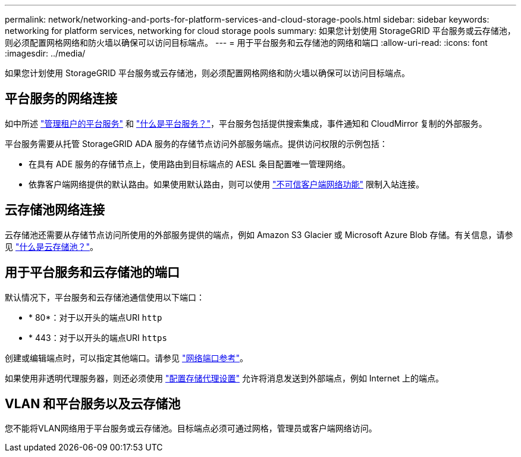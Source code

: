 ---
permalink: network/networking-and-ports-for-platform-services-and-cloud-storage-pools.html 
sidebar: sidebar 
keywords: networking for platform services, networking for cloud storage pools 
summary: 如果您计划使用 StorageGRID 平台服务或云存储池，则必须配置网格网络和防火墙以确保可以访问目标端点。 
---
= 用于平台服务和云存储池的网络和端口
:allow-uri-read: 
:icons: font
:imagesdir: ../media/


[role="lead"]
如果您计划使用 StorageGRID 平台服务或云存储池，则必须配置网格网络和防火墙以确保可以访问目标端点。



== 平台服务的网络连接

如中所述 link:../admin/manage-platform-services-for-tenants.html["管理租户的平台服务"] 和 link:../tenant/what-platform-services-are.html["什么是平台服务？"]，平台服务包括提供搜索集成，事件通知和 CloudMirror 复制的外部服务。

平台服务需要从托管 StorageGRID ADA 服务的存储节点访问外部服务端点。提供访问权限的示例包括：

* 在具有 ADE 服务的存储节点上，使用路由到目标端点的 AESL 条目配置唯一管理网络。
* 依靠客户端网络提供的默认路由。如果使用默认路由，则可以使用 link:../admin/manage-firewall-controls.html["不可信客户端网络功能"] 限制入站连接。




== 云存储池网络连接

云存储池还需要从存储节点访问所使用的外部服务提供的端点，例如 Amazon S3 Glacier 或 Microsoft Azure Blob 存储。有关信息，请参见 link:../ilm/what-cloud-storage-pool-is.html["什么是云存储池？"]。



== 用于平台服务和云存储池的端口

默认情况下，平台服务和云存储池通信使用以下端口：

* * 80*：对于以开头的端点URI `http`
* * 443：对于以开头的端点URI `https`


创建或编辑端点时，可以指定其他端口。请参见 link:network-port-reference.html["网络端口参考"]。

如果使用非透明代理服务器，则还必须使用 link:../admin/configuring-storage-proxy-settings.html["配置存储代理设置"] 允许将消息发送到外部端点，例如 Internet 上的端点。



== VLAN 和平台服务以及云存储池

您不能将VLAN网络用于平台服务或云存储池。目标端点必须可通过网格，管理员或客户端网络访问。
